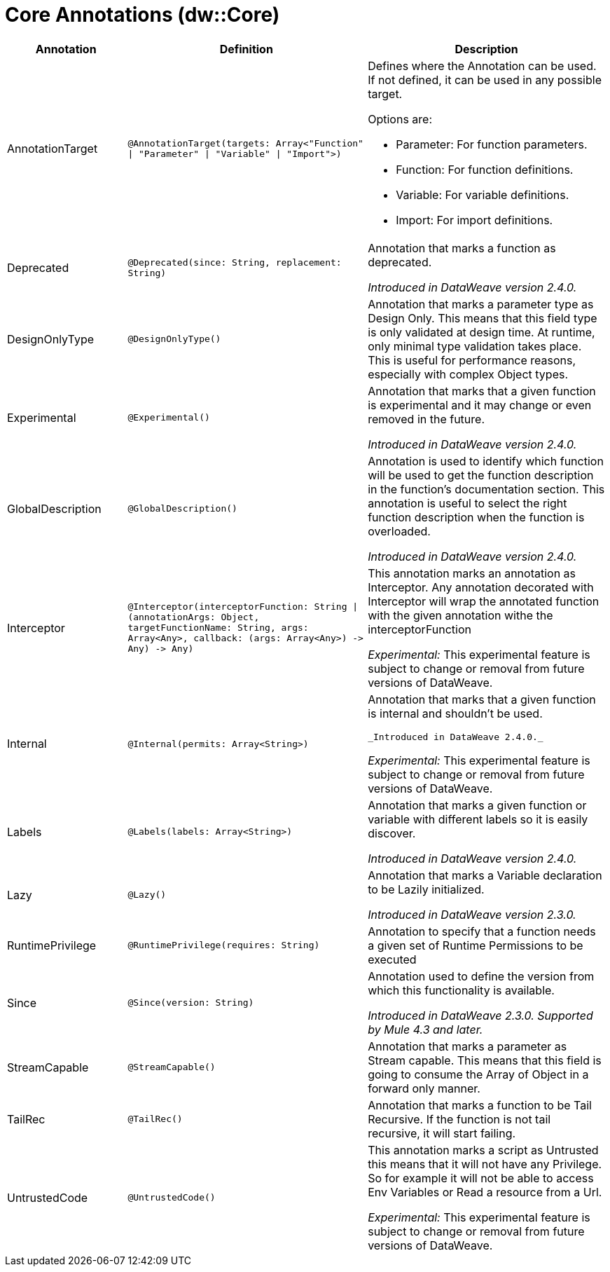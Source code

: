 = Core Annotations (dw::Core)

[%header, cols="1,2,2a"]
|===
| Annotation | Definition | Description

| AnnotationTarget
| `@AnnotationTarget&#40;targets: Array<"Function" &#124; "Parameter" &#124; "Variable" &#124; "Import"&#62;&#41;`
| Defines where the Annotation can be used. If not defined, it can be used in any possible target.


Options are:

* Parameter: For function parameters.
* Function: For function definitions.
* Variable: For variable definitions.
* Import: For import definitions.

| Deprecated
| `@Deprecated&#40;since: String, replacement: String&#41;`
| Annotation that marks a function as deprecated.


_Introduced in DataWeave version 2.4.0._

| DesignOnlyType
| `@DesignOnlyType&#40;&#41;`
| Annotation that marks a parameter type as Design Only. This means that this
field type is only validated at design time. At runtime, only minimal
type validation takes place. This is useful for performance reasons,
especially with complex Object types.

| Experimental
| `@Experimental&#40;&#41;`
| Annotation that marks that a given function is experimental and it may change or even removed in the future.


_Introduced in DataWeave version 2.4.0._

| GlobalDescription
| `@GlobalDescription&#40;&#41;`
| Annotation is used to identify which function will be used to get the function description
in the function's documentation section.
This annotation is useful to select the right function description when the function is overloaded.


_Introduced in DataWeave version 2.4.0._

| Interceptor
| `@Interceptor&#40;interceptorFunction: String &#124; &#40;annotationArgs: Object, targetFunctionName: String, args: Array<Any&#62;, callback: &#40;args: Array<Any&#62;&#41; &#45;&#62; Any&#41; &#45;&#62; Any&#41;`
| This annotation marks an annotation as Interceptor.
Any annotation decorated with Interceptor will wrap the annotated function with the given annotation
withe the interceptorFunction


_Experimental:_ This experimental feature is subject to change or removal from future versions of DataWeave.

| Internal
| `@Internal&#40;permits: Array<String&#62;&#41;`
| Annotation that marks that a given function is internal and shouldn't be used.

 _Introduced in DataWeave 2.4.0._


_Experimental:_ This experimental feature is subject to change or removal from future versions of DataWeave.

| Labels
| `@Labels&#40;labels: Array<String&#62;&#41;`
| Annotation that marks a given function or variable with different labels so it is easily discover.


_Introduced in DataWeave version 2.4.0._

| Lazy
| `@Lazy&#40;&#41;`
| Annotation that marks a Variable declaration to be Lazily initialized.


_Introduced in DataWeave version 2.3.0._

| RuntimePrivilege
| `@RuntimePrivilege&#40;requires: String&#41;`
| Annotation to specify that a function needs a given set of Runtime Permissions to be executed

| Since
| `@Since&#40;version: String&#41;`
| Annotation used to define the version from which this functionality is available.


_Introduced in DataWeave 2.3.0. Supported by Mule 4.3 and later._

| StreamCapable
| `@StreamCapable&#40;&#41;`
| Annotation that marks a parameter as Stream capable. This means that this
field is going to consume the Array of Object in a forward only manner.

| TailRec
| `@TailRec&#40;&#41;`
| Annotation that marks a function to be Tail Recursive. If the function is not
tail recursive, it will start failing.

| UntrustedCode
| `@UntrustedCode&#40;&#41;`
| This annotation marks a script as Untrusted this means that it will not have any Privilege.
So for example it will not be able to access Env Variables or Read a resource from a Url.


_Experimental:_ This experimental feature is subject to change or removal from future versions of DataWeave.
|===
